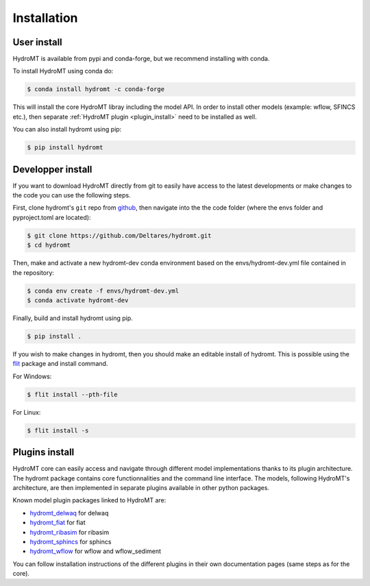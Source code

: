 Installation
============

User install
------------

HydroMT is available from pypi and conda-forge, but we recommend installing with conda.

To install HydroMT using conda do:

.. code-block:: console

    $ conda install hydromt -c conda-forge

This will install the core HydroMT libray including the model API. In order to install other models (example: 
wflow, SFINCS etc.), then separate :ref:`HydroMT plugin <plugin_install>` need to be installed as well.

You can also install hydromt using pip:

.. code-block:: console

    $ pip install hydromt


Developper install
------------------
If you want to download HydroMT directly from git to easily have access to the latest developments or 
make changes to the code you can use the following steps.

First, clone hydromt's ``git`` repo from
`github <https://github.com/Deltares/hydromt.git>`_, then navigate into the 
the code folder (where the envs folder and pyproject.toml are located):

.. code-block:: console

    $ git clone https://github.com/Deltares/hydromt.git
    $ cd hydromt

Then, make and activate a new hydromt-dev conda environment based on the envs/hydromt-dev.yml
file contained in the repository:

.. code-block:: console

    $ conda env create -f envs/hydromt-dev.yml
    $ conda activate hydromt-dev

Finally, build and install hydromt using pip.

.. code-block:: console

    $ pip install .

If you wish to make changes in hydromt, then you should make an editable install of hydromt. 
This is possible using the `flit <https://flit.readthedocs.io/en/latest/>`_ package and install command.

For Windows:

.. code-block:: console

    $ flit install --pth-file

For Linux:

.. code-block:: console

    $ flit install -s

.. _plugin_install:

Plugins install
---------------
HydroMT core can easily access and navigate through different model implementations thanks to its plugin architecture.
The hydromt package contains core functionnalities and the command line interface. The models, following HydroMT's 
architecture, are then implemented in separate plugins available in other python packages. 

Known model plugin packages linked to HydroMT are:

- `hydromt_delwaq <https://github.com/Deltares/hydromt_delwaq>`_ for delwaq
- `hydromt_fiat <https://github.com/Deltares/hydromt_fiat>`_ for fiat
- `hydromt_ribasim <https://github.com/Deltares/hydromt_ribasim>`_ for ribasim
- `hydromt_sphincs <https://github.com/Deltares/hydromt_sfincs>`_ for sphincs
- `hydromt_wflow <https://github.com/Deltares/hydromt_wflow>`_ for wflow and wflow_sediment

You can follow installation instructions of the different plugins in their own documentation pages (same steps as for the core).
